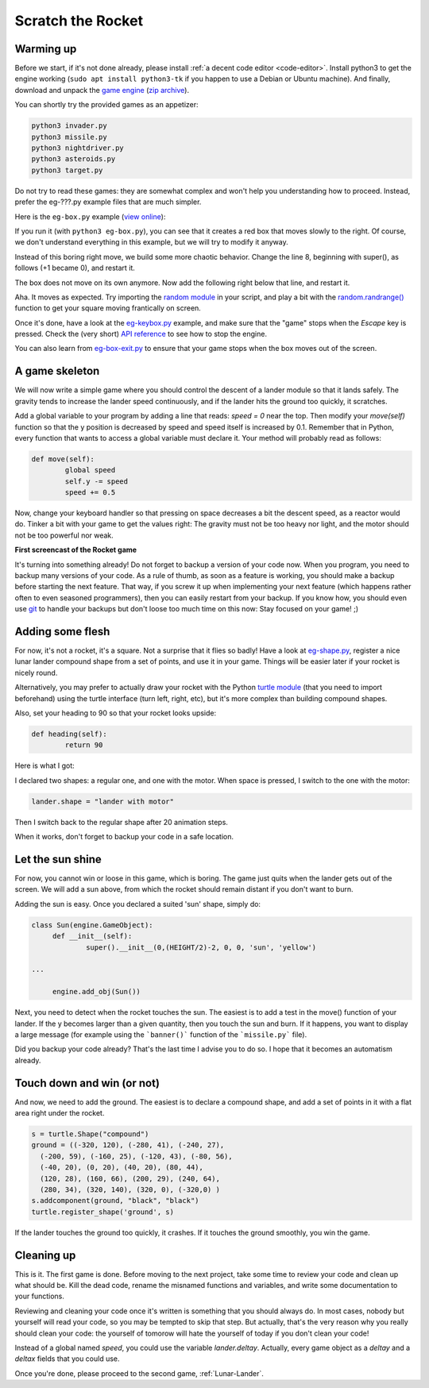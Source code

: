 .. _Scratch-the-rocket:

Scratch the Rocket
==================

Warming up
----------

Before we start, if it's not done already, please install :ref:`a
decent code editor <code-editor>`. 
Install python3 to get the engine working (``sudo apt install
python3-tk`` if you happen to use a Debian or Ubuntu machine).  And finally,
download and unpack the `game
engine <http://pages.cpsc.ucalgary.ca/~aycock/engine.tar.gz>`_ (`zip
archive <https://github.com/mquinson/retrogames/raw/master/engine.zip>`_).

You can shortly try the provided games as an appetizer:

.. code-block:: shell

  python3 invader.py
  python3 missile.py
  python3 nightdriver.py
  python3 asteroids.py
  python3 target.py

Do not try to read these games: they are somewhat complex and won't
help you understanding how to proceed. Instead, prefer the eg-???.py
example files that are much simpler. 

Here is the ``eg-box.py`` example (`view online
<https://github.com/mquinson/retrogames/blob/master/engine/eg-box.py>`_):

.. code-block:: python
   :linenos:

   import engine
 
   WIDTH = 640
   HEIGHT = 480
 
   class Box(engine.GameObject):
   	def __init__(self):
   		super().__init__(0, 0, +1, 0, 'square', 'red')
   
   if __name__ == '__main__':
   	engine.init_screen(WIDTH, HEIGHT)
   	engine.init_engine()
   	box = Box()
   	engine.add_obj(box)
   	engine.engine()

If you run it (with ``python3 eg-box.py``), you can see that it
creates a red box that moves slowly to the right. Of course, we don't
understand everything in this example, but we will try to modify it
anyway.

Instead of this boring right move, we build some more chaotic
behavior. Change the line 8, beginning with super(), as follows (+1 became
0), and restart it.  

.. code-block:: python
   :lineno-start: 8
		  
		super().__init__(0, 0, 0, 0, 'square', 'red')


The box does not move on its own anymore. Now add the following right
below that line, and restart it.

.. code-block:: python
   :lineno-start: 9

	def move(self):
		self.x += 2
		self.y += 1

Aha. It moves as expected. Try importing the `random module
<https://docs.python.org/3/library/random.html>`_ in your script, and
play a bit with the `random.randrange()
<https://docs.python.org/3/library/random.html#random.randrange>`_
function to get your square moving frantically on screen.

Once it's done, have a look at the `eg-keybox.py
<https://github.com/mquinson/retrogames/blob/master/engine/eg-keybox.py>`_
example, and make sure that the "game" stops when the `Escape` key is
pressed. Check the (very short) `API reference
<https://github.com/mquinson/retrogames/blob/master/engine-reference.pdf>`_
to see how to stop the engine.

You can also learn from `eg-box-exit.py
<https://github.com/mquinson/retrogames/blob/master/engine/eg-box-exit.py>`_
to ensure that your game stops when the box moves out of the screen.

A game skeleton
---------------

We will now write a simple game where you should control the descent
of a lander module so that it lands safely. The gravity tends to
increase the lander speed continuously, and if the lander hits the
ground too quickly, it scratches.

Add a global variable to your program by adding a line that reads:
`speed = 0` near the top. Then modify your `move(self)` function so
that the y position is decreased by speed and speed itself is
increased by 0.1. Remember that in Python, every function that wants
to access a global variable must declare it. Your method will probably
read as follows:

.. code-block:: python

	def move(self):
		global speed
		self.y -= speed
		speed += 0.5

Now, change your keyboard handler so that pressing on space decreases
a bit the descent speed, as a reactor would do. Tinker a bit with your
game to get the values right: The gravity must not be too heavy nor
light, and the motor should not be too powerful nor weak.

.. image:: images/rocket-step0.gif

**First screencast of the Rocket game**

It's turning into something already! Do not forget to backup a version
of your code now. When you program, you need to backup many versions
of your code. As a rule of thumb, as soon as a feature is working, you
should make a backup before starting the next feature. That way, if
you screw it up when implementing your next feature (which happens
rather often to even seasoned programmers), then you can easily
restart from your backup. If you know how, you should even use
`git <https://git-scm.com/book/en/v2/Getting-Started-About-Version-Control>`_
to handle your backups but don't loose too much time on this now: Stay
focused on your game! ;)

Adding some flesh
-----------------

For now, it's not a rocket, it's a square. Not a surprise that it
flies so badly! Have a look at `eg-shape.py
<https://github.com/mquinson/retrogames/blob/master/engine/eg-shape.py>`_,
register a nice lunar lander compound shape from a set of points, and
use it in your game. Things will be easier later if your rocket is
nicely round. 

Alternatively, you may prefer to actually draw your rocket with the
Python `turtle module <https://docs.python.org/3/library/turtle.html>`_ 
(that you need to import beforehand) using the turtle interface (turn
left, right, etc), but it's more complex than building compound shapes.

Also, set your heading to 90 so that your rocket looks upside:

.. code-block:: python
		
	def heading(self):
		return 90

Here is what I got:

.. image:: images/rocket-step1.gif

I declared two shapes: a regular one, and one with
the motor. When space is pressed, I switch to the one with the motor:

.. code-block:: python

		lander.shape = "lander with motor"

Then I switch back to the regular shape after 20 animation steps.

When it works, don't forget to backup your code in a safe location.

Let the sun shine
-----------------

For now, you cannot win or loose in this game, which is boring. The
game just quits when the lander gets out of the screen. We will add a
sun above, from which the rocket should remain distant if you don't
want to burn.

Adding the sun is easy. Once you declared a suited 'sun' shape, simply
do:

.. code-block:: python

   class Sun(engine.GameObject):
   	def __init__(self):
   		super().__init__(0,(HEIGHT/2)-2, 0, 0, 'sun', 'yellow')

   ...
   
   	engine.add_obj(Sun())


Next, you need to detect when the rocket touches the sun. The easiest
is to add a test in the move() function of your lander. If the y
becomes larger than a given quantity, then you touch the sun and
burn. If it happens, you want to display a large message (for example
using the ```banner()``` function of the ```missile.py``` file).

.. image:: images/rocket-step2.gif

Did you backup your code already? That's the last time I advise you to
do so. I hope that it becomes an automatism already.

Touch down and win (or not)
---------------------------

And now, we need to add the ground. The easiest is to declare a
compound shape, and add a set of points in it with a flat area right
under the rocket.

.. code-block:: python
		
	s = turtle.Shape("compound")
	ground = ((-320, 120), (-280, 41), (-240, 27),
          (-200, 59), (-160, 25), (-120, 43), (-80, 56),
          (-40, 20), (0, 20), (40, 20), (80, 44),
          (120, 28), (160, 66), (200, 29), (240, 64),
          (280, 34), (320, 140), (320, 0), (-320,0) ) 
	s.addcomponent(ground, "black", "black")
	turtle.register_shape('ground', s)

If the lander touches the ground too quickly, it crashes. If it
touches the ground smoothly, you win the game.

.. image:: images/rocket-step3.gif

Cleaning up
-----------

This is it. The first game is done. Before moving to the next project,
take some time to review your code and clean up what should be. Kill
the dead code, rename the misnamed functions and variables, and write
some documentation to your functions.

Reviewing and cleaning your code once it's written is something that
you should always do. In most cases, nobody but yourself will read
your code, so you may be tempted to skip that step. But actually,
that's the very reason why you really should clean your code: the
yourself of tomorow will hate the yourself of today if you don't clean
your code!

Instead of a global named `speed`, you could use the variable
`lander.deltay`. Actually, every game object as a `deltay` and a `deltax`
fields that you could use.

Once you're done, please proceed to the second game, :ref:`Lunar-Lander`.
